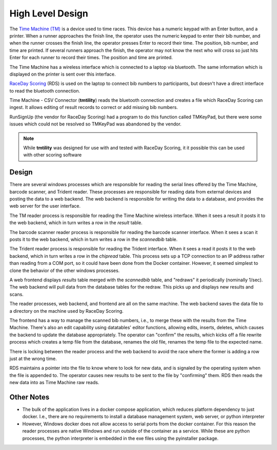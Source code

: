 ******************
High Level Design
******************

The `Time Machine (TM) <https://timemachine.org/>`_ is a device used to time races. This device has a numeric keypad with an Enter button, and a printer. 
When a runner approaches the finish line, the operator uses the numeric keypad to enter their bib number, and when the runner crosses the finish line, 
the operator presses Enter to record their time. The position, bib number, and time are printed. If several runners approach the finish, the operator 
may not know the next who will cross so just hits Enter for each runner to record their times. The position and time are printed. 

The Time Machine has a wireless interface which is connected to a laptop via bluetooth. The same information which is displayed on the printer 
is sent over this interface.

`RaceDay Scoring <https://racedayscoring.blog/features/>`_ (RDS) is used on the laptop to connect bib numbers to participants, but doesn't have a direct 
interface to read the bluetooth connection.

Time Machine - CSV Connector (**tmtility**) reads the bluetooth connection and creates a file which RaceDay Scoring can ingest. 
It allows editing of result records to correct or add missing bib numbers.

RunSignUp (the vendor for RaceDay Scoring) had a program to do this function called TMKeyPad, but there were some issues which could not be resolved
so TMKeyPad was abandoned by the vendor.

.. note::
    While **tmtility** was designed for use with and tested with RaceDay Scoring, it it possible this can be used with other scoring software


Design
===============

There are several windows processes which are responsible for reading the serial
lines offered by the Time Machine, barcode scanner, and Trident reader. These
processes are responsible for reading data from external devices and posting the
data to a web backend. The web backend is responsible for writing the data to a
database, and provides the web server for the user interface.

The TM reader process is responsible for reading the Time Machine wireless
interface. When it sees a result it posts it to the web backend, which in turn
writes a row in the *result* table.

The barcode scanner reader process is responsible for reading the barcode
scanner interface. When it sees a scan it posts it to the web backend, which in
turn writes a row in the *scannedbib* table.

The Trident reader process is responsible for reading the Trident interface.
When it sees a read it posts it to the web backend, which in turn writes a row
in the *chipread* table. This process sets up a TCP connection to an IP
address rather than reading from a COM port, so it could have been done from the
Docker container. However, it seemed simplest to clone the behavior of the other
windows processes. 

A web frontend displays *results* table merged with the *scannedbib* table, and
"redraws" it periodically (nominally 1/sec). The web backend will pull data from
the database tables for the redraw. This picks up and displays new results and
scans.

The reader processes, web backend, and frontend are all on the same machine. The
web backend saves the data file to a directory on the machine used by RaceDay
Scoring.

The frontend has a way to manage the scanned bib numbers, i.e., to merge these
with the results from the Time Machine. There's also an edit capability using
datatables' editor functions, allowing edits, inserts, deletes, which causes the
backend to update the database appropriately. The operator can "confirm" the
results, which kicks off a file rewrite process which creates a temp file from
the database, renames the old file, renames the temp file to the expected name. 

There is locking between the reader process and the web backend to avoid the
race where the former is adding a row just at the wrong time. 

RDS maintains a pointer into the file to know where to look for new data, and is
signaled by the operating system when the file is appended to. The operator
causes new results to be sent to the file by "confirming" them. RDS then reads
the new data into as Time Machine raw reads.

..
   see https://www.graphviz.org/
   see http://graphs.grevian.org/
   see https://graphviz.org/doc/info/shapes.html#styles-for-nodes

.. graphviz::

   digraph records {
        graph [fontname = "helvetica"];
        node [fontname = "helvetica"];
        edge [fontname = "helvetica"];
        overlap = false;
        spline = true;

        tm [label="Time\nMachine", shape="parallelogram"];
        wtmrdr [label="TM reader (win)", shape="rectangle"];
        bs [label="BarCode\nScanner", shape="parallelogram"];
        wbsrdr [label="BS reader (win)", shape="rectangle"];
        chip [label="Trident", shape="parallelogram"];
        wchiprdr [label="Trident reader (win)", shape="rectangle"];

        rds [label="RaceDay\nScoring", shape="parallelogram"];

        subgraph cluster_0 {
            be [label="web backend", shape="rectangle"];
            dbres [label="result (db)", shape="oval"];
            dbscan [label="scannedbib (db)", shape="oval"];
            dbreads [label="chipread (db)", shape="oval"];
            label = "docker";
            color = "black";

            be -> dbres [label="lock,\nresult"];
            dbres -> be [label="results"];

            be -> dbscan [label="scan"];
            dbscan -> be [label="scans"];

            be -> dbreads [label="read"];
            dbreads -> be [label="reads"];
        }

        fe [label="browser", shape="rectangle"];

        file [label="csv file", shape="tab"];

        tm -> wtmrdr [label="result"];
        wtmrdr -> be [label="result"];
        be -> wtmrdr [label="control"];

        bs -> wbsrdr [label="scan"];
        wbsrdr -> be [label="scan"];
        be -> wbsrdr [label="control"];

        chip -> wchiprdr [label="reads"];
        wchiprdr -> be [label="reads"];
        be -> wchiprdr [label="control"];

        be -> file [label="result,\nunlock"];

        be -> file [label="lock,\nrewrite,\nunlock"];

        fe -> be [label="edit,\nnew,\ndelete"];
        be -> fe [label="results\nscans\nreads"];

        file -> rds;

        // { rank=same; tm, wtmrdr };
        // { rank=same; wbsrdr, bs };
        // { rank=same; wchiprdr, chip };

        {
            rank=same;
            edge[style=invis];
            file -> fe;
        }
    }


Other Notes
==========================

- The bulk of the application lives in a docker compose application, which
  reduces platform dependency to just docker. I.e., there are no requirements to
  install a database management system, web server, or python interpreter
- However, Windows docker does not allow access to serial ports from the docker
  container. For this reason the reader processes are native Windows and run
  outside of the container as a service. While these are python processes, the
  python interpreter is embedded in the exe files using the pyinstaller package.
